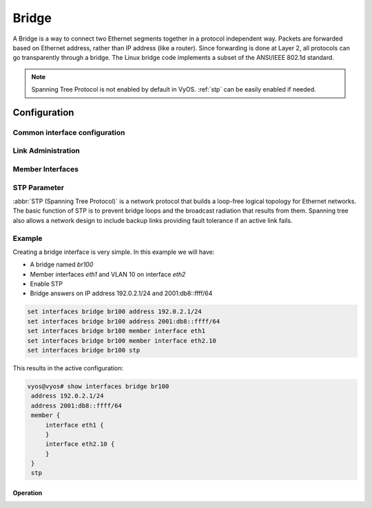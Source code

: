 .. _bridge-interface:

######
Bridge
######

A Bridge is a way to connect two Ethernet segments together in a
protocol independent way. Packets are forwarded based on Ethernet
address, rather than IP address (like a router). Since forwarding is
done at Layer 2, all protocols can go transparently through a bridge.
The Linux bridge code implements a subset of the ANSI/IEEE 802.1d
standard.

.. note:: Spanning Tree Protocol is not enabled by default in VyOS.
   :ref:`stp` can be easily enabled if needed.

Configuration
#############

Common interface configuration
------------------------------

.. cmdinclude:: ../_include/interface-common-with-dhcp.txt
   :var0: bridge
   :var1: br0

.. cfgcmd:: set interfaces bridge <interface> aging <time>

   MAC address aging `<time`> in seconds (default: 300).

.. cfgcmd:: set interfaces bridge <interface> max-age <time>

   Bridge maximum aging `<time>` in seconds (default: 20).

   If a another bridge in the spanning tree does not send out a hello
   packet for a long period of time, it is assumed to be dead.


Link Administration
-------------------

.. cfgcmd:: set interfaces bridge <interface> description <description>

   Assign given `<description>` to interface. Description will also be
   passed to SNMP monitoring systems.


.. cfgcmd:: set interfaces bridge <interface> disable

   Disable given `<interface>`. It will be placed in administratively
   down (``A/D``) state.


.. cfgcmd:: set interfaces bridge <interface> disable-flow-control

   Disable Ethernet flow control (pause frames).


.. cfgcmd:: set interfaces bridge <interface> mac <mac-address>

   Configure user defined :abbr:`MAC (Media Access Control)` address on
   given `<interface>`.


.. cfgcmd:: set interfaces bridge <interface> igmp querier

   Enable IGMP querier



Member Interfaces
-----------------

.. cfgcmd:: set interfaces bridge <interface> member interface <member>

   Assign `<member>` interface to bridge `<interface>`. A completion
   helper will help you with all allowed interfaces which can be
   bridged. This includes :ref:`ethernet-interface`,
   :ref:`bond-interface`, :ref:`l2tpv3-interface`, :ref:`openvpn`,
   :ref:`vxlan-interface`, :ref:`wireless-interface`,
   :ref:`tunnel-interface` and :ref:`geneve-interface`.


.. cfgcmd:: set interfaces bridge <interface> member interface <member>
   priority <priority>

   Configure individual bridge port `<priority>`.

   Each bridge has a relative priority and cost. Each interface is
   associated with a port (number) in the STP code. Each has a priority
   and a cost, that is used to decide which is the shortest path to
   forward a packet. The lowest cost path is always used unless the
   other path is down. If you have multiple bridges and interfaces then
   you may need to adjust the priorities to achieve optimium
   performance.


.. cfgcmd:: set interfaces bridge <interface> member interface <member>
   cost <cost>

   Path `<cost>` value for Spanning Tree Protocol. Each interface in a
   bridge could have a different speed and this value is used when
   deciding which link to use. Faster interfaces should have lower
   costs.


.. _stp:

STP Parameter
-------------

:abbr:`STP (Spanning Tree Protocol)` is a network protocol that builds a
loop-free logical topology for Ethernet networks. The basic function of
STP is to prevent bridge loops and the broadcast radiation that results
from them. Spanning tree also allows a network design to include backup
links providing fault tolerance if an active link fails.

.. cfgcmd:: set interfaces bridge <interface> stp

   Enable spanning tree protocol. STP is disabled by default.


.. cfgcmd:: set interfaces bridge <interface> forwarding-delay <delay>

   Spanning Tree Protocol forwarding `<delay>` in seconds (default: 15).

   Forwarding delay time is the time spent in each of the Listening and
   Learning states before the Forwarding state is entered. This delay is
   so that when a new bridge comes onto a busy network it looks at some
   traffic before participating.


.. cfgcmd:: set interfaces bridge <interface> hello-time <interval>

   Spanning Tree Protocol hello advertisement `<interval>` in seconds
   (default: 2).

   Periodically, a hello packet is sent out by the Root Bridge and the
   Designated Bridges. Hello packets are used to communicate information
   about the topology throughout the entire Bridged Local Area Network.


Example
-------

Creating a bridge interface is very simple. In this example we will
have:

* A bridge named `br100`
* Member interfaces `eth1` and VLAN 10 on interface `eth2`
* Enable STP
* Bridge answers on IP address 192.0.2.1/24 and 2001:db8::ffff/64

.. code-block:: none

  set interfaces bridge br100 address 192.0.2.1/24
  set interfaces bridge br100 address 2001:db8::ffff/64
  set interfaces bridge br100 member interface eth1
  set interfaces bridge br100 member interface eth2.10
  set interfaces bridge br100 stp

This results in the active configuration:

.. code-block:: none

   vyos@vyos# show interfaces bridge br100
    address 192.0.2.1/24
    address 2001:db8::ffff/64
    member {
        interface eth1 {
        }
        interface eth2.10 {
        }
    }
    stp


Operation
=========

.. opcmd:: show bridge

   The `show bridge` operational command can be used to display
   configured bridges:

   .. code-block:: none

     vyos@vyos:~$ show bridge
     bridge name     bridge id               STP enabled     interfaces
     br100           8000.0050569d11df       yes             eth1
                                                           eth2.10

.. opcmd:: show bridge <name> spanning-tree

   Show bridge `<name>` STP configuration.

   .. code-block:: none

     vyos@vyos:~$ show bridge br100 spanning-tree
     br100
      bridge id              8000.0050569d11df
      designated root        8000.0050569d11df
      root port                 0                    path cost                  0
      max age                  20.00                 bridge max age            20.00
      hello time                2.00                 bridge hello time          2.00
      forward delay            14.00                 bridge forward delay      14.00
      ageing time             300.00
      hello timer               0.06                 tcn timer                  0.00
      topology change timer     0.00                 gc timer                 242.02
      flags

     eth1 (1)
      port id                8001                    state                  disabled
      designated root        8000.0050569d11df       path cost                100
      designated bridge      8000.0050569d11df       message age timer          0.00
      designated port        8001                    forward delay timer        0.00
      designated cost           0                    hold timer                 0.00
      flags

     eth2.10 (2)
      port id                8002                    state                  disabled
      designated root        8000.0050569d11df       path cost                100
      designated bridge      8000.0050569d11df       message age timer          0.00
      designated port        8002                    forward delay timer        0.00
      designated cost           0                    hold timer                 0.00

.. opcmd: show bridge <name> macs

   Show bridge Media Access Control (MAC) address table

   .. code-block:: none

     vyos@vyos:~$ show bridge br100 macs
     port no mac addr                is local?       ageing timer
       1     00:53:29:44:3b:19       yes                0.00
